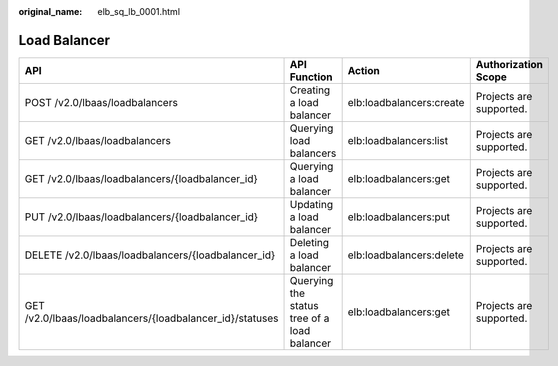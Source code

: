 :original_name: elb_sq_lb_0001.html

.. _elb_sq_lb_0001:

Load Balancer
=============

+----------------------------------------------------------+---------------------------------------------+--------------------------+-------------------------+
| API                                                      | API Function                                | Action                   | Authorization Scope     |
+==========================================================+=============================================+==========================+=========================+
| POST /v2.0/lbaas/loadbalancers                           | Creating a load balancer                    | elb:loadbalancers:create | Projects are supported. |
+----------------------------------------------------------+---------------------------------------------+--------------------------+-------------------------+
| GET /v2.0/lbaas/loadbalancers                            | Querying load balancers                     | elb:loadbalancers:list   | Projects are supported. |
+----------------------------------------------------------+---------------------------------------------+--------------------------+-------------------------+
| GET /v2.0/lbaas/loadbalancers/{loadbalancer_id}          | Querying a load balancer                    | elb:loadbalancers:get    | Projects are supported. |
+----------------------------------------------------------+---------------------------------------------+--------------------------+-------------------------+
| PUT /v2.0/lbaas/loadbalancers/{loadbalancer_id}          | Updating a load balancer                    | elb:loadbalancers:put    | Projects are supported. |
+----------------------------------------------------------+---------------------------------------------+--------------------------+-------------------------+
| DELETE /v2.0/lbaas/loadbalancers/{loadbalancer_id}       | Deleting a load balancer                    | elb:loadbalancers:delete | Projects are supported. |
+----------------------------------------------------------+---------------------------------------------+--------------------------+-------------------------+
| GET /v2.0/lbaas/loadbalancers/{loadbalancer_id}/statuses | Querying the status tree of a load balancer | elb:loadbalancers:get    | Projects are supported. |
+----------------------------------------------------------+---------------------------------------------+--------------------------+-------------------------+

